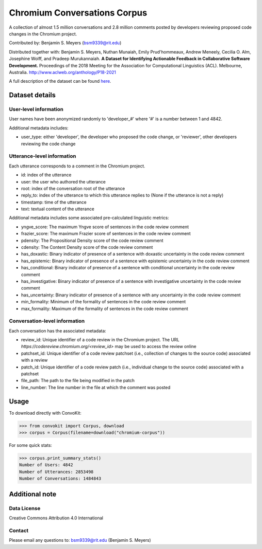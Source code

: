 Chromium Conversations Corpus
===============================

A collection of almost 1.5 million conversations and 2.8 million comments posted by developers reviewing proposed code changes in the Chromium project.

Contributed by: Benjamin S. Meyers (bsm9339@rit.edu)

Distributed together with: Benjamin S. Meyers, Nuthan Munaiah, Emily Prud'hommeaux, Andrew Meneely, Cecilia O. Alm, Josephine Wolff, and Pradeep Murukannaiah. **A Dataset for Identifying Actionable Feedback in Collaborative Software Development.** Proceedings of the 2018 Meeting for the Association for Computational Linguistics (ACL). Melbourne, Australia. http://www.aclweb.org/anthology/P18-2021

A full description of the dataset can be found `here <https://zenodo.org/record/2590548>`_.


Dataset details
---------------

User-level information
^^^^^^^^^^^^^^^^^^^^^^

User names have been anonymized randomly to 'developer_#' where '#' is a number between 1 and 4842.

Additional metadata includes:

* user_type: either 'developer', the developer who proposed the code change, or 'reviewer', other developers reviewing the code change

Utterance-level information
^^^^^^^^^^^^^^^^^^^^^^^^^^^

Each utterance corresponds to a comment in the Chromium project.

* id: index of the utterance
* user: the user who authored the utterance
* root: index of the conversation root of the utterance
* reply_to: index of the utterance to which this utterance replies to (None if the utterance is not a reply)
* timestamp: time of the utterance
* text: textual content of the utterance

Additional metadata includes some associated pre-calculated linguistic metrics:

* yngve_score: The maximum Yngve score of sentences in the code review comment
* frazier_score: The maximum Frazier score of sentences in the code review comment
* pdensity: The Propositional Density score of the code review comment
* cdensity: The Content Density score of the code review comment
* has_doxastic: Binary indicator of presence of a sentence with doxastic uncertainty in the code review comment
* has_epistemic: Binary indicator of presence of a sentence with epistemic uncertainty in the code review comment
* has_conditional: Binary indicator of presence of a sentence with conditional uncertainty in the code review comment
* has_investigative: Binary indicator of presence of a sentence with investigative uncertainty in the code review comment
* has_uncertainty: Binary indicator of presence of a sentence with any uncertainty in the code review comment
* min_formality: Minimum of the formality of sentences in the code review comment
* max_formality: Maximum of the formality of sentences in the code review comment


Conversation-level information
^^^^^^^^^^^^^^^^^^^^^^^^^^^^^^
Each conversation has the associated metadata:

* review_id: Unique identifier of a code review in the Chromium project. The URL `https://codereview.chromium.org/<review_id>` may be used to access the review online
* patchset_id: Unique identifier of a code review patchset (i.e., collection of changes to the source code) associated with a review
* patch_id: Unique identifier of a code review patch (i.e., individual change to the source code) associated with a patchset
* file_path: The path to the file being modified in the patch
* line_number: The line number in the file at which the comment was posted

Usage
-----

To download directly with ConvoKit: 

>>> from convokit import Corpus, download
>>> corpus = Corpus(filename=download("chromium-corpus"))


For some quick stats:

>>> corpus.print_summary_stats()
Number of Users: 4842
Number of Utterances: 2853498
Number of Conversations: 1484843


Additional note
---------------

Data License
^^^^^^^^^^^^

Creative Commons Attribution 4.0 International

Contact
^^^^^^^

Please email any questions to: bsm9339@rit.edu (Benjamin S. Meyers)

